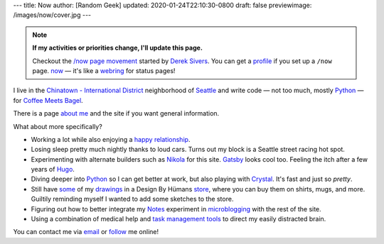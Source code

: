 ---
title: Now
author: [Random Geek]
updated: 2020-01-24T22:10:30-0800
draft: false
previewimage: /images/now/cover.jpg
---

.. _/now page movement: https://sivers.org/nowff
.. _Derek Sivers: https://sivers.org
.. _profile: https://nownownow.com/p/2ugf
.. _now: https://nownownow.com
.. _webring: https://en.wikipedia.org/wiki/Webring

.. note::

    **If my activities or priorities change, I'll update this page.**

    Checkout the `/now page movement`_ started by `Derek Sivers`_.
    You can get a profile_ if you set up a ``/now`` page.
    now_ — it's like a webring_ for status pages!

.. _`Chinatown - International District`: http://cidbia.org
.. _Seattle: https://www.seattle.gov/visiting-seattle
.. _Python: /tags/python
.. _Coffee Meets Bagel: https://coffeemeetsbagel.com

I live in the `Chinatown - International District`_ neighborhood of Seattle_ and write code —
not too much, mostly Python_ —
for `Coffee Meets Bagel`_.

.. _about me: /about/

There is a page `about me`_ and the site if you want general information.

What about more specifically?

.. _happy relationship: {{< ref "note/2019-07-21-0171/index.md" >}}
.. _Nikola: /tags/nikola
.. _Gatsby: https://www.gatsbyjs.org/
.. _Hugo: /tags/hugo
.. _Crystal: /tags/crystal
.. _some: /tags/buy-me
.. _drawings: /tags/drawing
.. _store: https://www.designbyhumans.com/shop/randomgeek/
.. _Notes: /note/
.. _microblogging: https://en.wikipedia.org/wiki/Microblogging
.. _task management tools: /tags/taskwarrior

- Working a lot while also enjoying a `happy relationship`_.
- Losing sleep pretty much nightly thanks to loud cars.
  Turns out my block is a Seattle street racing hot spot.
- Experimenting with alternate builders such as Nikola_ for this site.
  Gatsby_ looks cool too.
  Feeling the itch after a few years of Hugo_.
- Diving deeper into Python_ so I can get better at work, but also playing with Crystal_.
  It's fast and just so *pretty*.
- Still have some_ of my drawings_ in a Design By Hümans store_, where you can buy them on shirts, mugs, and more.
  Guiltily reminding myself I wanted to add some sketches to the store.
- Figuring out how to better integrate my Notes_ experiment in microblogging_ with the rest of the site.
- Using a combination of medical help and `task management tools`_ to direct my easily distracted brain.

.. _email: mailto:brianwisti@pobox.com
.. _follow: /follow

You can contact me via email_ or follow_ me online!
